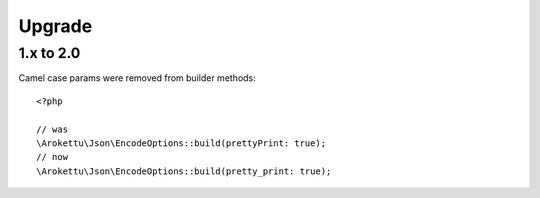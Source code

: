Upgrade
#######

.. highlight:: php

1.x to 2.0
==========

Camel case params were removed from builder methods::

    <?php

    // was
    \Arokettu\Json\EncodeOptions::build(prettyPrint: true);
    // now
    \Arokettu\Json\EncodeOptions::build(pretty_print: true);
